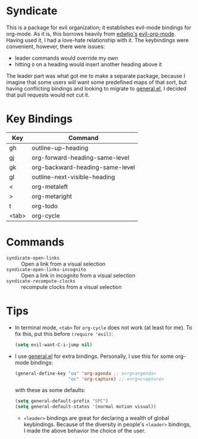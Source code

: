 [[file:LICENSE.txt][https://img.shields.io/badge/License-MIT-blue.svg]]
* Syndicate
This is a package for evil organization; it establishes evil-mode bindings for org-mode.
As it is, this borrows heavily from [[https://github.com/edwtjo][edwtjo's]] [[https://github.com/edwtjo/evil-org-mode][evil-org-mode]].
Having used it, I had a love-hate relationship with it.
The keybindings were convenient, however, there were issues:
- leader commands would override my own
- hitting =O= on a heading would insert another heading above it
The leader part was what got me to make a separate package, because I imagine that some users will want some predefined maps of that sort, but having conflicting bindings and looking to migrate to [[https://github.com/noctuid/general.el][general.el]], I decided that pull requests would not cut it.
* Key Bindings
| Key   | Command                         |
|-------+---------------------------------|
| gh    | outline-up-heading              |
| gj    | org-forward-heading-same-level  |
| gk    | org-backward-heading-same-level |
| gl    | outline-next-visible-heading    |
| <     | org-metaleft                    |
| >     | org-metaright                   |
| t     | org-todo                        |
| <tab> | org-cycle                       |
* Commands
- =syndicate-open-links= :: Open a link from a visual selection
- =syndicate-open-links-incognito= :: Open a link in incognito from a visual selection
- =syndicate-recompute-clocks= :: recompute clocks from a visual selection
* Tips
- In terminal mode, =<tab>= for =org-cycle= does not work (at least for me). To fix this, put this before =(require 'evil)=:
  #+begin_src emacs-lisp
    (setq evil-want-C-i-jump nil)
  #+end_src
- I use [[https://github.com/noctuid/general.el][general.el]] for extra bindings.
  Personally, I use this for some org-mode bindings:
  #+begin_src emacs-lisp
    (general-define-key "oa" 'org-agenda ;; o<rg>a<genda>
                        "oc" 'org-capture) ;; o<rg>c<apture>
  #+end_src
  with these as some defaults:
  #+begin_src emacs-lisp
    (setq general-default-prefix "SPC")
    (setq general-default-states '(normal motion visual))
  #+end_src
  - =<leader>= bindings are great for declaring a wealth of global keybindings.
    Because of the diversity in people's =<leader>= bindings, I made the above behavior the choice of the user.

